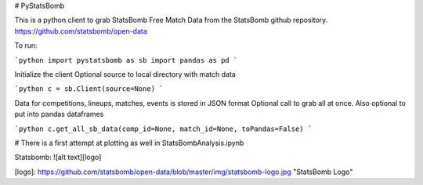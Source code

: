 # PyStatsBomb

This is a python client to grab StatsBomb Free Match Data from the StatsBomb github repository. https://github.com/statsbomb/open-data

To run:

```python
import pystatsbomb as sb
import pandas as pd
```

Initialize the client
Optional source to local directory with match data

```python
c = sb.Client(source=None)
```

Data for competitions, lineups, matches, events is stored in JSON format
Optional call to grab all at once. Also optional to put into pandas dataframes

```python
c.get_all_sb_data(comp_id=None, match_id=None, toPandas=False)
```


# There is a first attempt at plotting as well in StatsBombAnalysis.ipynb

Statsbomb: 
![alt text][logo]

[logo]: https://github.com/statsbomb/open-data/blob/master/img/statsbomb-logo.jpg "StatsBomb Logo"
